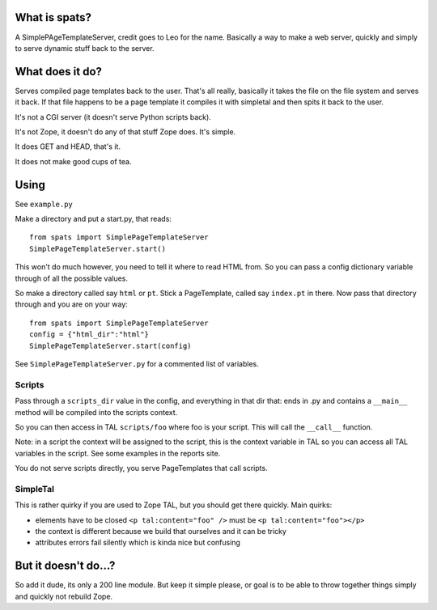 What is spats?
--------------

A SimplePAgeTemplateServer, credit goes to Leo for the name. Basically
a way to make a web server, quickly and simply to serve dynamic stuff
back to the server.

What does it do?
----------------

Serves compiled page templates back to the user. That's all really,
basically it takes the file on the file system and serves it back. If
that file happens to be a page template it compiles it with simpletal
and then spits it back to the user.

It's not a CGI server (it doesn't serve Python scripts back).

It's not Zope, it doesn't do any of that stuff Zope does. It's simple.

It does GET and HEAD, that's it.

It does not make good cups of tea.

Using
-----

See ``example.py``

Make a directory and put a start.py, that reads::

  from spats import SimplePageTemplateServer
  SimplePageTemplateServer.start()

This won't do much however, you need to tell it where to read HTML
from. So you can pass a config dictionary variable through of all the
possible values.

So make a directory called say ``html`` or ``pt``. Stick a PageTemplate,
called say ``index.pt`` in there. Now pass that directory through and
you are on your way::

  from spats import SimplePageTemplateServer
  config = {"html_dir":"html"}
  SimplePageTemplateServer.start(config)

See ``SimplePageTemplateServer.py`` for a commented list of variables.

Scripts
+++++++

Pass through a ``scripts_dir`` value in the config, and everything in
that dir that: ends in .py and contains a ``__main__`` method will be
compiled into the scripts context.

So you can then access in TAL ``scripts/foo`` where foo is your
script. This will call the ``__call__`` function.

Note: in a script the context will be assigned to the script, this is
the context variable in TAL so you can access all TAL variables in the
script. See some examples in the reports site.

You do not serve scripts directly, you serve PageTemplates that call
scripts.

SimpleTal
+++++++++

This is rather quirky if you are used to Zope TAL, but you should get
there quickly. Main quirks:

- elements have to be closed ``<p tal:content="foo" />`` must be ``<p
  tal:content="foo"></p>``

- the context is different because we build that ourselves and it can
  be tricky

- attributes errors fail silently which is kinda nice but confusing

But it doesn't do...?
---------------------

So add it dude, its only a 200 line module. But keep it simple please,
or goal is to be able to throw together things simply and quickly not
rebuild Zope.
